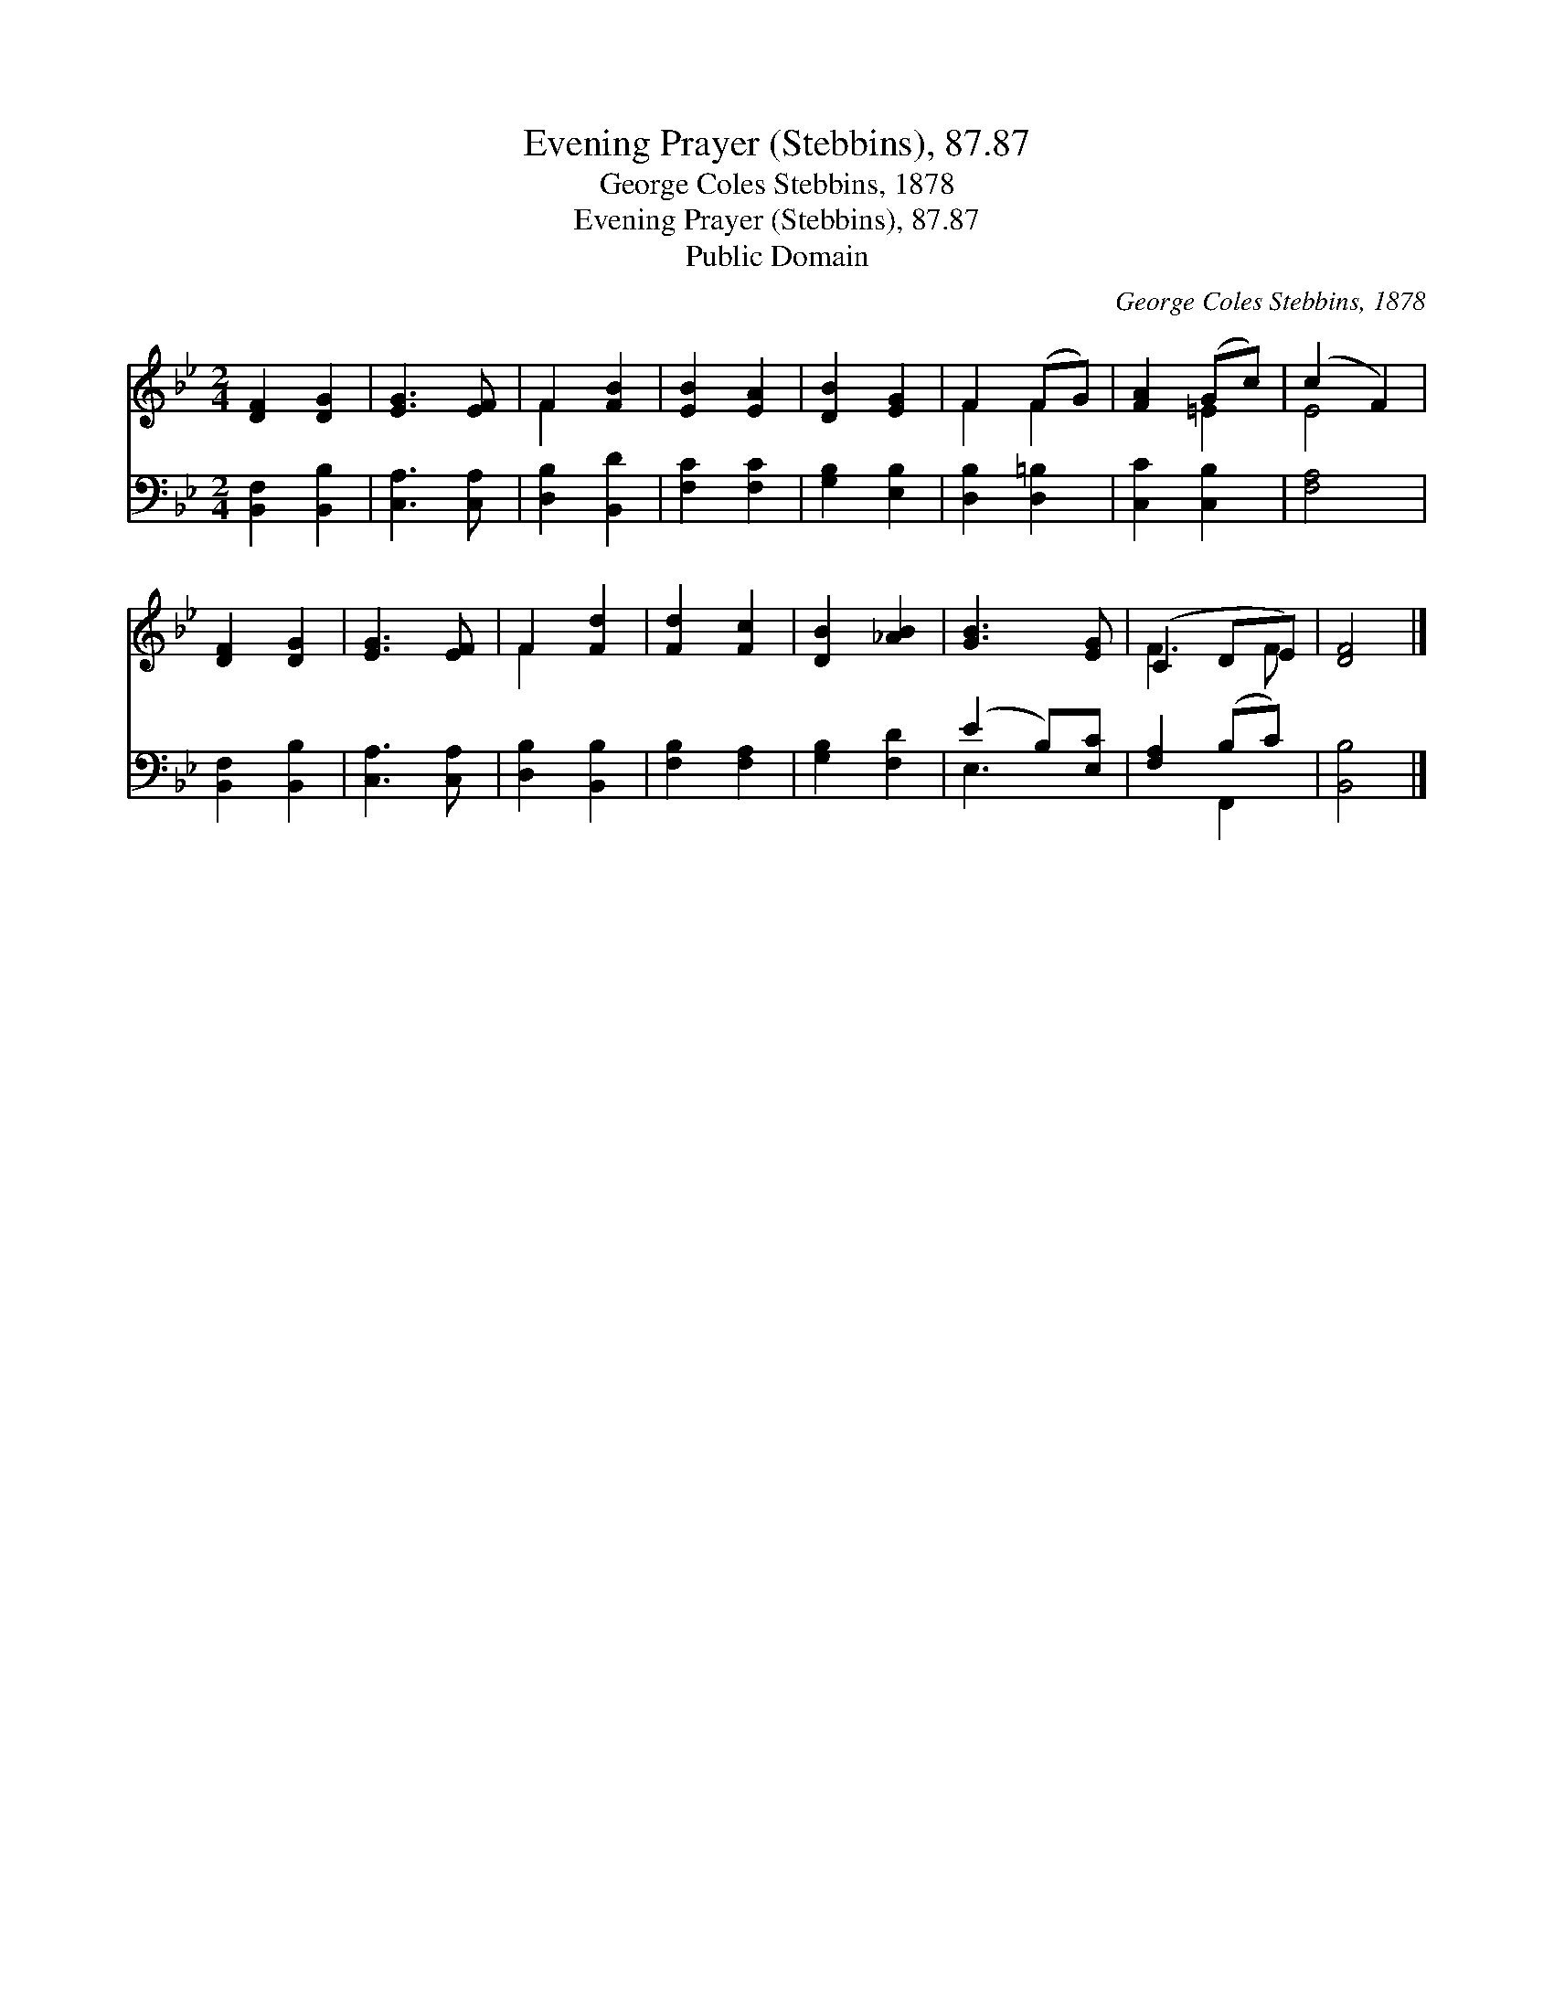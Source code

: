 X:1
T:Evening Prayer (Stebbins), 87.87
T:George Coles Stebbins, 1878
T:Evening Prayer (Stebbins), 87.87
T:Public Domain
C:George Coles Stebbins, 1878
Z:Public Domain
%%score ( 1 2 ) ( 3 4 )
L:1/8
M:2/4
K:Bb
V:1 treble 
V:2 treble 
V:3 bass 
V:4 bass 
V:1
 [DF]2 [DG]2 | [EG]3 [EF] | F2 [FB]2 | [EB]2 [EA]2 | [DB]2 [EG]2 | F2 (FG) | [FA]2 (Gc) | (c2 F2) | %8
 [DF]2 [DG]2 | [EG]3 [EF] | F2 [Fd]2 | [Fd]2 [Fc]2 | [DB]2 [_AB]2 | [GB]3 [EG] | (C2 DE) | [DF]4 |] %16
V:2
 x4 | x4 | F2 x2 | x4 | x4 | F2 F2 | x2 =E2 | E4 | x4 | x4 | F2 x2 | x4 | x4 | x4 | F3 F | x4 |] %16
V:3
 [B,,F,]2 [B,,B,]2 | [C,A,]3 [C,A,] | [D,B,]2 [B,,D]2 | [F,C]2 [F,C]2 | [G,B,]2 [E,B,]2 | %5
 [D,B,]2 [D,=B,]2 | [C,C]2 [C,B,]2 | [F,A,]4 | [B,,F,]2 [B,,B,]2 | [C,A,]3 [C,A,] | %10
 [D,B,]2 [B,,B,]2 | [F,B,]2 [F,A,]2 | [G,B,]2 [F,D]2 | (E2 B,)[E,C] | [F,A,]2 (B,C) | [B,,B,]4 |] %16
V:4
 x4 | x4 | x4 | x4 | x4 | x4 | x4 | x4 | x4 | x4 | x4 | x4 | x4 | E,3 x | x2 F,,2 | x4 |] %16

